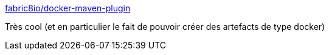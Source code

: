 :jbake-type: post
:jbake-status: published
:jbake-title: fabric8io/docker-maven-plugin
:jbake-tags: maven,docker,plugin,_mois_juin,_année_2017
:jbake-date: 2017-06-08
:jbake-depth: ../
:jbake-uri: shaarli/1496912545000.adoc
:jbake-source: https://nicolas-delsaux.hd.free.fr/Shaarli?searchterm=https%3A%2F%2Fdmp.fabric8.io%2F&searchtags=maven+docker+plugin+_mois_juin+_ann%C3%A9e_2017
:jbake-style: shaarli

https://dmp.fabric8.io/[fabric8io/docker-maven-plugin]

Très cool (et en particulier le fait de pouvoir créer des artefacts de type docker)

